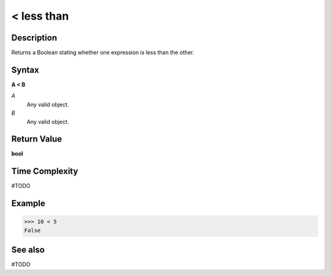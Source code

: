 ======================
< less than
======================

Description
===========
Returns a Boolean stating whether one expression is less than the other.

Syntax
======
**A < B**

*A*
    Any valid object.
*B*
    Any valid object.

Return Value
============
**bool**

Time Complexity
============
#TODO

Example
=======
>>> 10 < 5
False

See also
========
#TODO